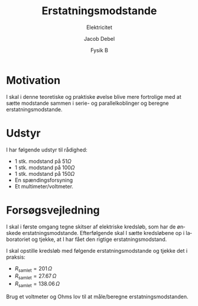 #+title: Erstatningsmodstande
#+subtitle: Elektricitet
#+author: Jacob Debel
#+date: Fysik B
#+latex_class: article
#+latex_class_options: [a4paper, 12pt]
#+language: da
#+latex_header: \usepackage[danish]{babel}
#+latex_header: \usepackage{mathtools}
#+latex_header: \usepackage[margin=2.5cm]{geometry}
#+latex_header: \hypersetup{colorlinks, linkcolor=black, urlcolor=blue}
#+latex_header_extra: \setlength{\parindent}{0em}
#+latex_header_extra: \parskip 1.5ex
#+options: ^:{} tags:nil toc:nil todo:nil num:nil timestamp:nil

* Motivation
I skal i denne teoretiske og praktiske øvelse blive mere fortrolige med at sætte modstande sammen i serie- og parallelkoblinger og beregne erstatningsmodstande.


* Udstyr
I har følgende udstyr til rådighed:
- 1 stk. modstand på $51 \Omega$
- 1 stk. modstand på $100 \Omega$
- 1 stk. modstand på $150 \Omega$
- En spændingsforsyning
- Et multimeter/voltmeter.

  
* Forsøgsvejledning
I skal i første omgang tegne skitser af elektriske kredsløb, som har de ønskede erstatningsmodstande. Efterfølgende skal I sætte kredsløbene op i laboratoriet og tjekke, at I har fået den rigtige erstatningsmodstand.

I skal opstille kredsløb med følgende erstatningsmodstande og tjekke det i praksis:

- $R_\text{samlet} = 201 \, \Omega$
- $R_\text{samlet} = 27.67\, \Omega$
- $R_\text{samlet} = 138.06 \, \Omega$


Brug et voltmeter og Ohms lov til at måle/beregne erstatningsmodstanden.
